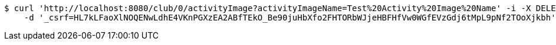 [source,bash]
----
$ curl 'http://localhost:8080/club/0/activityImage?activityImageName=Test%20Activity%20Image%20Name' -i -X DELETE \
    -d '_csrf=HL7kLFaoXlNOQENwLdhE4VKnPGXzEA2ABfTEkO_Be90juHbXfo2FHTORbWJjeHBFHfVw0WGfEVzGdj6tMpL9pNf2TOoXjkbh'
----
